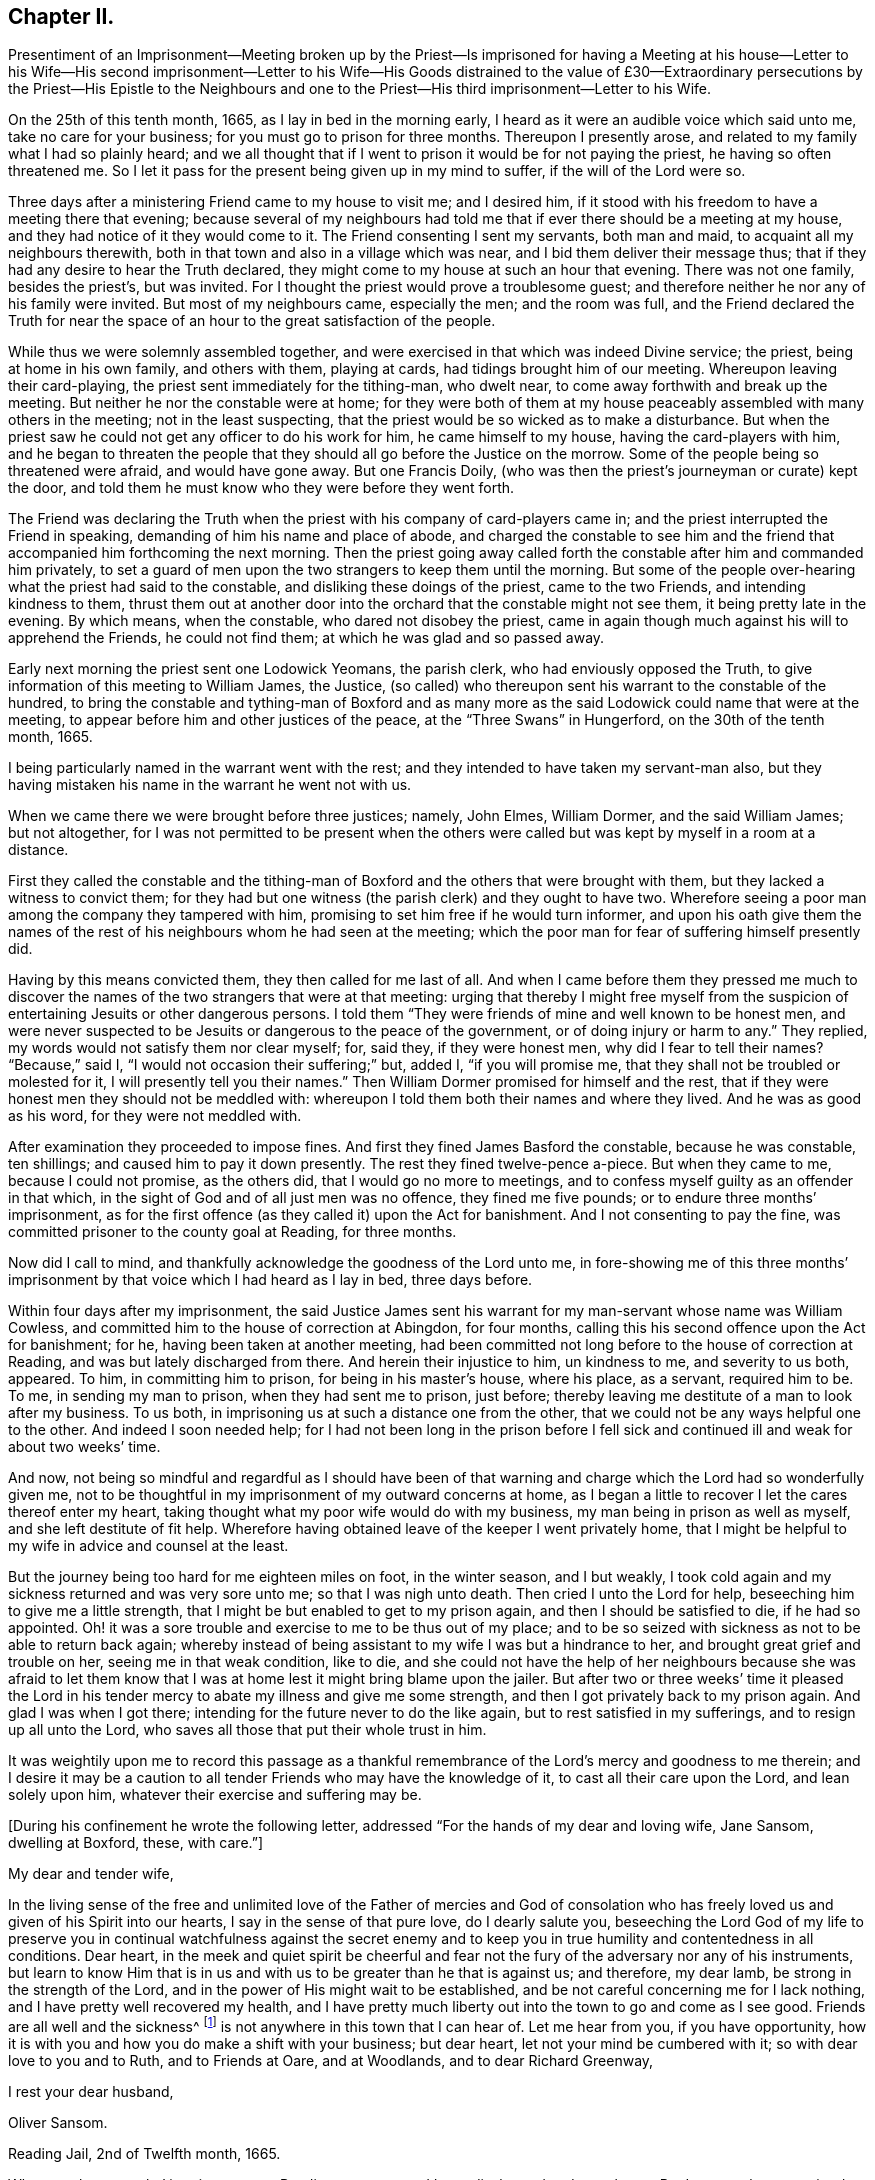 == Chapter II.

Presentiment of an Imprisonment--Meeting broken up by the Priest--Is imprisoned
for having a Meeting at his house--Letter to his Wife--His second imprisonment--Letter
to his Wife--His Goods distrained to the value of £30--Extraordinary persecutions
by the Priest--His Epistle to the Neighbours and one to the Priest--His
third imprisonment--Letter to his Wife.

On the 25th of this tenth month, 1665, as I lay in bed in the morning early,
I heard as it were an audible voice which said unto me, take no care for your business;
for you must go to prison for three months.
Thereupon I presently arose, and related to my family what I had so plainly heard;
and we all thought that if I went to prison it would be for not paying the priest,
he having so often threatened me.
So I let it pass for the present being given up in my mind to suffer,
if the will of the Lord were so.

Three days after a ministering Friend came to my house to visit me; and I desired him,
if it stood with his freedom to have a meeting there that evening;
because several of my neighbours had told me that
if ever there should be a meeting at my house,
and they had notice of it they would come to it.
The Friend consenting I sent my servants, both man and maid,
to acquaint all my neighbours therewith,
both in that town and also in a village which was near,
and I bid them deliver their message thus;
that if they had any desire to hear the Truth declared,
they might come to my house at such an hour that evening.
There was not one family, besides the priest`'s, but was invited.
For I thought the priest would prove a troublesome guest;
and therefore neither he nor any of his family were invited.
But most of my neighbours came, especially the men; and the room was full,
and the Friend declared the Truth for near the space
of an hour to the great satisfaction of the people.

While thus we were solemnly assembled together,
and were exercised in that which was indeed Divine service; the priest,
being at home in his own family, and others with them, playing at cards,
had tidings brought him of our meeting.
Whereupon leaving their card-playing, the priest sent immediately for the tithing-man,
who dwelt near, to come away forthwith and break up the meeting.
But neither he nor the constable were at home;
for they were both of them at my house peaceably assembled with many others in the meeting;
not in the least suspecting, that the priest would be so wicked as to make a disturbance.
But when the priest saw he could not get any officer to do his work for him,
he came himself to my house, having the card-players with him,
and he began to threaten the people that they should
all go before the Justice on the morrow.
Some of the people being so threatened were afraid, and would have gone away.
But one Francis Doily, (who was then the priest`'s journeyman or curate) kept the door,
and told them he must know who they were before they went forth.

The Friend was declaring the Truth when the priest
with his company of card-players came in;
and the priest interrupted the Friend in speaking,
demanding of him his name and place of abode,
and charged the constable to see him and the friend
that accompanied him forthcoming the next morning.
Then the priest going away called forth the constable after him and commanded him privately,
to set a guard of men upon the two strangers to keep them until the morning.
But some of the people over-hearing what the priest had said to the constable,
and disliking these doings of the priest, came to the two Friends,
and intending kindness to them,
thrust them out at another door into the orchard that the constable might not see them,
it being pretty late in the evening.
By which means, when the constable, who dared not disobey the priest,
came in again though much against his will to apprehend the Friends,
he could not find them; at which he was glad and so passed away.

Early next morning the priest sent one Lodowick Yeomans, the parish clerk,
who had enviously opposed the Truth,
to give information of this meeting to William James, the Justice,
(so called) who thereupon sent his warrant to the constable of the hundred,
to bring the constable and tything-man of Boxford and as many more
as the said Lodowick could name that were at the meeting,
to appear before him and other justices of the peace,
at the "`Three Swans`" in Hungerford, on the 30th of the tenth month, 1665.

I being particularly named in the warrant went with the rest;
and they intended to have taken my servant-man also,
but they having mistaken his name in the warrant he went not with us.

When we came there we were brought before three justices; namely, John Elmes,
William Dormer, and the said William James; but not altogether,
for I was not permitted to be present when the others were
called but was kept by myself in a room at a distance.

First they called the constable and the tithing-man of Boxford
and the others that were brought with them,
but they lacked a witness to convict them;
for they had but one witness (the parish clerk) and they ought to have two.
Wherefore seeing a poor man among the company they tampered with him,
promising to set him free if he would turn informer,
and upon his oath give them the names of the rest
of his neighbours whom he had seen at the meeting;
which the poor man for fear of suffering himself presently did.

Having by this means convicted them, they then called for me last of all.
And when I came before them they pressed me much to discover
the names of the two strangers that were at that meeting:
urging that thereby I might free myself from the suspicion
of entertaining Jesuits or other dangerous persons.
I told them "`They were friends of mine and well known to be honest men,
and were never suspected to be Jesuits or dangerous to the peace of the government,
or of doing injury or harm to any.`"
They replied, my words would not satisfy them nor clear myself; for, said they,
if they were honest men, why did I fear to tell their names?
"`Because,`" said I, "`I would not occasion their suffering;`" but, added I,
"`if you will promise me, that they shall not be troubled or molested for it,
I will presently tell you their names.`"
Then William Dormer promised for himself and the rest,
that if they were honest men they should not be meddled with:
whereupon I told them both their names and where they lived.
And he was as good as his word, for they were not meddled with.

After examination they proceeded to impose fines.
And first they fined James Basford the constable, because he was constable,
ten shillings; and caused him to pay it down presently.
The rest they fined twelve-pence a-piece.
But when they came to me, because I could not promise, as the others did,
that I would go no more to meetings,
and to confess myself guilty as an offender in that which,
in the sight of God and of all just men was no offence, they fined me five pounds;
or to endure three months`' imprisonment,
as for the first offence (as they called it) upon the Act for banishment.
And I not consenting to pay the fine,
was committed prisoner to the county goal at Reading, for three months.

Now did I call to mind, and thankfully acknowledge the goodness of the Lord unto me,
in fore-showing me of this three months`' imprisonment
by that voice which I had heard as I lay in bed,
three days before.

Within four days after my imprisonment,
the said Justice James sent his warrant for my man-servant whose name was William Cowless,
and committed him to the house of correction at Abingdon, for four months,
calling this his second offence upon the Act for banishment; for he,
having been taken at another meeting,
had been committed not long before to the house of correction at Reading,
and was but lately discharged from there.
And herein their injustice to him, un kindness to me, and severity to us both, appeared.
To him, in committing him to prison, for being in his master`'s house, where his place,
as a servant, required him to be.
To me, in sending my man to prison, when they had sent me to prison, just before;
thereby leaving me destitute of a man to look after my business.
To us both, in imprisoning us at such a distance one from the other,
that we could not be any ways helpful one to the other.
And indeed I soon needed help;
for I had not been long in the prison before I fell sick
and continued ill and weak for about two weeks`' time.

And now,
not being so mindful and regardful as I should have been of that
warning and charge which the Lord had so wonderfully given me,
not to be thoughtful in my imprisonment of my outward concerns at home,
as I began a little to recover I let the cares thereof enter my heart,
taking thought what my poor wife would do with my business,
my man being in prison as well as myself, and she left destitute of fit help.
Wherefore having obtained leave of the keeper I went privately home,
that I might be helpful to my wife in advice and counsel at the least.

But the journey being too hard for me eighteen miles on foot, in the winter season,
and I but weakly, I took cold again and my sickness returned and was very sore unto me;
so that I was nigh unto death.
Then cried I unto the Lord for help, beseeching him to give me a little strength,
that I might be but enabled to get to my prison again,
and then I should be satisfied to die, if he had so appointed.
Oh! it was a sore trouble and exercise to me to be thus out of my place;
and to be so seized with sickness as not to be able to return back again;
whereby instead of being assistant to my wife I was but a hindrance to her,
and brought great grief and trouble on her, seeing me in that weak condition,
like to die,
and she could not have the help of her neighbours because she was afraid to let
them know that I was at home lest it might bring blame upon the jailer.
But after two or three weeks`' time it pleased the Lord in his
tender mercy to abate my illness and give me some strength,
and then I got privately back to my prison again.
And glad I was when I got there; intending for the future never to do the like again,
but to rest satisfied in my sufferings, and to resign up all unto the Lord,
who saves all those that put their whole trust in him.

It was weightily upon me to record this passage as a thankful
remembrance of the Lord`'s mercy and goodness to me therein;
and I desire it may be a caution to all tender Friends who may have the knowledge of it,
to cast all their care upon the Lord, and lean solely upon him,
whatever their exercise and suffering may be.

+++[+++During his confinement he wrote the following letter,
addressed "`For the hands of my dear and loving wife, Jane Sansom, dwelling at Boxford,
these, with care.`"]

My dear and tender wife,

In the living sense of the free and unlimited love of the Father of mercies and God
of consolation who has freely loved us and given of his Spirit into our hearts,
I say in the sense of that pure love, do I dearly salute you,
beseeching the Lord God of my life to preserve you in continual watchfulness against
the secret enemy and to keep you in true humility and contentedness in all conditions.
Dear heart,
in the meek and quiet spirit be cheerful and fear not the
fury of the adversary nor any of his instruments,
but learn to know Him that is in us and with us to be greater than he that is against us;
and therefore, my dear lamb, be strong in the strength of the Lord,
and in the power of His might wait to be established,
and be not careful concerning me for I lack nothing,
and I have pretty well recovered my health,
and I have pretty much liberty out into the town to go and come as I see good.
Friends are all well and the sickness^
footnote:[This no doubt refers to the fearful plague which was then raging in London.]
is not anywhere in this town that I can hear of.
Let me hear from you, if you have opportunity,
how it is with you and how you do make a shift with your business; but dear heart,
let not your mind be cumbered with it; so with dear love to you and to Ruth,
and to Friends at Oare, and at Woodlands, and to dear Richard Greenway,

I rest your dear husband,

Oliver Sansom.

Reading Jail, 2nd of Twelfth month, 1665.

When my three months`' imprisonment at Reading was
at an end I was discharged and went home.
But I was not long permitted to enjoy my liberty there.
For on the first-day of the fifth month, 1666,
I being with other of my friends peaceably assembled at
the house of Bartholomew Malam in Lambourne Woodlands,
to wait upon and worship the Lord,
we were violently haled out of our meeting by armed soldiers of
the trained band under the conduct of Charles Garrard their captain,
and many of us carried to Lambourne before Humphrey Hide, Thomas Garrard,
and Charles Fettiplace, called Justices,
who committed eleven of us to prison--seven to the house of correction at Abingdon,
and four, whereof I was one, to the common jail at Reading for three months,
upon the Act for Banishment; where I continued a prisoner very near fourteen weeks.

+++[+++He wrote the following letter to his wife during this imprisonment.]

My dear wife,

These are to let you understand that through the goodness of the Lord
I am very well in health and at present feel not the lack of anything;
for I know the living God to be my Shepherd who does
guide and lead me in the green pastures of comfort,
joy, and peace; so that satisfaction is by me daily enjoyed and witnessed.
Dear heart,
feel me in that living spring from which our refreshment and daily satisfaction comes,
and be steadfast and immovable,
always having the eye of your mind inwardly opened in pure fear,
watching over your thoughts, words, and actions.
Oh dear heart, my true breathings often to the Lord have been,
that we both may be preserved faithful and single to the Lord;
that in all trials and sufferings that at present do or ever hereafter may attend us;
I say my earnest desire is, that we may not look out,
nor murmur at the Lord`'s dealings with us,
but that we may always be given up to do or to suffer whatever
the Lord shall be pleased to exercise us with;
knowing that we are the Lord`'s, and he may do with us what pleases him,
and assuredly he will not allow us to be tempted or tried any further than he will give
us strength to bear and endure as we stand faithful to what he makes known to us.
With dear love to all faithful Friends at Oare or elsewhere, I remain your dear husband,

O+++.+++ Sansom.

Reading Jail, 14th of Fifth month, 1666.

And when I was set free from that imprisonment and came home again,
it was not long before my old adversary gave me another toss,
as he had before threatened to do.
For though I never went to hear the priest,
nor ever had one pennyworth of service from him, yet was he always restless till he had,
by one evil way or other, gotten away my goods from me for his pretended wages;
ruling by force and cruelty over the consciences of men,
like those whom the Prophet was sent to cry woe against, Ezekiel xxxiv.
Wherefore I think fit to set forth some more of his proceedings against
me after I was come home from my second imprisonment in Reading.

First I was summoned by a subpoena to appear in the Court of Exchequer at Westminster,
at his suit, in the ninth month, 1666.
Where when I appeared, according to the express words of the order,
I found none to prosecute me or lay any thing to my charge;
for he had changed his mind and would not proceed any further in that Court.

But in a few months after, he procured a warrant called a Justicias from the Sheriff,
out of the County Court; and with that warrant he sent two bailiffs,
who took away my horses, which they kept in the bailiff`'s hands at Newbury,
and put my cows in the pound at Boxford and locked them in;
and so hard-hearted were both priest and bailiffs,
that they took no care nor gave any order that the cows should have food given them;
so that if I had not carried fodder to them, they might have suffered much,
and have perished.
This coming to the hearing of one of my relations,
he (unknown to me) went to the under-Sheriff and passed his word,
that the cattle should be forthcoming when he should demand them;
and thereupon after they had been so detained for the space of eight days,
they were returned to me again.

On the 8th day of the second month, 1667, the Sheriff kept his Court at Abingdon,
where this priest repaired; and his lawyer drew forth a declaration against me,
which contained many untruths.
Then some of my relations caused an attorney to give an appearance;
and the attorney`'s opinion was,
that the priest could not have a trial for tithes in that court.
After which I heard no more of this proceeding for four or five months;
so that I was ready to think the priest had let fall his suit there also.
But on the 26th of the sixth month 1667,
he stole (as I may say) a trial in the same Court.
For it was so subtly and privately carried on, that I had no certain knowledge of it,
before the bailiff came upon me with an execution;
and that too was early the next morning after the trial.
The bailiff`'s name was Richard Smith, who rushing suddenly in, searched my house,
and took away three pounds in money, and drove away all my cows and sheep,
amounting in all to the value of thirty pounds or thereabouts,
though the single value which the priest sued for was six pounds and eight shillings.

The wickedness of this priest was so great that I am willing
to hope there were but few worse in the nation;
for he was not only greedy, but exceeding envious.
Insomuch that when a certain man of my acquaintance, out of natural affection to me,
without either my consent or knowledge,
sent to him by some of his neighbours to let him
know that if he would take two indifferent men,
and let them value what the tithes of my living was worth, he would engage to pay it;
the priest would not accept of it, but said he would root me out of the town,
or words to that effect.
And so high was his malice that it made him not only break forth into those bad expressions,
as that, if the king would but grant a law for it,
he would be the first man that would have me burnt,
and that would set a fagot to my tail, which he uttered more than once; but also,
after he had caused me to be excommunicated he told the people,
that now none must have anything to do with me, either to buy or sell or the like;
and even the miller was forbidden to grind my corn.

Yes this envious priest threatened one man that did use to work for me,
that if he did not leave off working for me he would present him into Oxford Court,
and the severity of the law should be prosecuted
against him and bid him work for me again if he dared.
The poor man for fear of the priest left off,
and did not dare to work for me any longer at that time.
But about a year after having forgot it seems the priest`'s threatenings,
he ventured to work for me again.
But the priest had not forgot to deal wickedly by him,
as the poor man soon found to his cost, for he was presented,
and the apparitor came and summoned him to appear at their Court;
which so affrighted the poor man, that being in doubt what the issue of it might be,
he gave the apparitor money to make it up and settle the matter,
that he might have no further trouble about it.

Another occasion of no small difference happened between us, which was this:
the tower of his worship house, called by him the Church, had formerly fallen down;
and my house adjoining to that which they call the Churchyard,
the rubbish thereof lay so high against the side of my house, that it did me much hurt.
Wherefore I took my mattock,
and went to dig a trench or gutter under the eaves
of my house on that side next the graveyard.
But the priest seeing me at work there,
came at me with open mouth as if he would have devoured me,
and violently took my mattock from me; and not only so,
but threw down my garden bounds on that side which
was next the said graveyard flat on the ground,
and caused the trench I had digged to be filled up.
And so great a clamour and noise he made,
that it drew several of the neighbours in to know what the matter was.
When he saw them flock in, he in his rage and thinking to startle me,
asked me before them, whether I would own that letter which I had lately sent him?
I bid him produce it and read it to them and I would assuredly own it.
But he seeing me not daunted at it would not produce it.
Now true it was, that I had sent him a letter not long before;
the occasion whereof was this.

After he had taken away my goods for tithes, as is before related, some of my relations,
seeing that my goods were like to be sold under-hand,
made an agreement with the priest to pay him twenty pounds,
and they to take the goods to sell for as much as they could; intending, as they said,
to keep the overplus money for him till another time if he should fall upon me again.
This agreement between the priest and them,
I was so far from having any hand in or giving any consent or countenance to,
that I endeavoured to the utmost of my power to hinder and withstand it; as the Lord,
who knows my heart, bears me witness.
And when this blind bargain was thus patched up and the money paid,
there was a general release under the priest`'s hand and seal sent to me;
which I returned back to him, enclosed in the letter he mentioned,
which was of this tenor:

James Anderton,

I have lately received a general release under your hand and seal.
I much wonder you were so impudent as first to steal my goods and
rob my house for wages though I never set you at work;
and then deceitfully you make it out as if I had paid your demands,
and thereupon have acquitted me.
Be it known unto you, O hypocrite, that I never consented to pay you anything,
because I owed you nothing;
your release I return back to you again as a testimony against your deceit.
But as for the goods and money that were by you violently taken from me,
I can look upon it to be no other than theft and robbery,
which will assuredly be upon your account before
the righteous God unto whom I have committed my cause,
whose truth and servants you have reproached,
and whose worship you have disdainfully opposed.
For at Chewly, on the 10th of the seventh month,
you did prefer card-playing before the true worship of God.
Oh full of all subtlety, how do you pervert the right way of God!
You shall as assuredly feel the vengeance of God and his
fiery indignation for these things as you have done them;
and with the murderer, swearer and liar you shall be shut out except you speedily repent.
O repent, repent; if you can find a place.

O+++.+++ S.

The 24th of the Eighth month, 1667.

P+++.+++ S.--And now, James Anderton,
consider with yourself what you have brought to pass by
your striving in cruelty against me these four years;
you have but made your folly manifest.
Alas! what am I, that you should thus strive against me?
But it is the living God that is on my side and has preserved me hitherto;
living praises be to His name forever.

In the Truth of God, unto which all must bow,

At first I was not so strong as I am now.

Holy Praises be to my Rock and Strength forever;

For from his Love no earthly thing can sever.

O+++.+++ S.

After this I had little more to do with him for some time,
till the Court Leet came which was in the second month, 1668,
to which being summoned I did appear there;
and the priest being there also he soon fell upon me,
charging me with having printed lies against him in a book,
which he said was almost filled with lies.
I desired him to instance in anyone particular, and prove it false if he could,
before all the people; there being the chief men of three or four parishes.
He would not give an instance; but went on exclaiming against me with a loud voice;
saying I held erroneous principles, and that I denied the Trinity^
footnote:[The Society of Friends always believed
in the "`three that bear witness in heaven:
the Father, the Word, and the Holy Spirit`" (1 John 5:7),
they only objected to calling the Father, Son,
and Spirit three distinct "`persons,`" not feeling free in conscience
to give other names or appellations to the one true God,
than what are given in holy Scripture.]
and the Sacraments.
I answered that I denied no principle of religion that can be warranted by the Scriptures.
But he not willing that I should be heard went on still,
and made a long clamorous speech against me, using many bitter reviling words.
And not satisfied with that,
he in his fury with his own hands violently plucked
my hat from off my head two several times,
in the presence of all the people, and the last time kept my hat from me for a while.
And thus he spent much of the time until he went to dinner,
endeavouring as much as in him lay to render me odious and contemptible,
and to make me a gazing-stock to the whole assembly.
But when the priest was gone to dinner it came in my mind to write a few words,
for the better information and satisfaction of the people; which I did in these words:--

Whereas I, Oliver Sansom,
have this day been charged by James Anderton with printing lies in a book against him,
and also with holding erroneous opinions,
both which charges are absolutely false and untrue,
as will plainly be made appear if he will but commit them to writing;
and therefore I desire it may be so done.
But if he refuse,
may it not then be justly suspected that he cannot prove what he has charged me with:
let the wise in heart judge.

This is written, that things may be fairly tried, and false reports stopped, by

Oliver Sansom.

The 6th of the Second month, 1668.

This little paper I fastened to a post in the middle
of the great hall where the Court was kept,
that it might be seen and read of all there present.
And after it had stuck there some time and was pretty well viewed,
one of the company took it down and carried it up to the priest.
And whether it was that he was sensible he had overshot himself and was
not willing to have his false charges at that time further opened,
or that having had his dinner he was in a better humour, I know not;
but all that afternoon he carried himself more quietly
towards me and with a show of kindness.

Mention was made how the priest having taken away my goods for tithes,
some of my relations had made an agreement with him and paid him twenty pounds,
that they might have the disposal of the goods,
and keep the overplus money for him until another time.
One of those relations was Thomas Bunce, my wife`'s father, who some time after,
observing that what he had done had made me very uneasy,
and did but make the priest more greedy after his prey,
was troubled in his mind that he had meddled in that matter;
and being desirous to be rid of that money which was left in his hands
on that occasion and to clear himself from being further concerned therein,
he sent the money to the priest, and with it the following letter.

Mr. Anderton,

Whereas there did arise a difference between you and my son-in-law Oliver Sansom,
which did grow to such a height and on your part was managed with such rigour,
that about a year ago you did cause his house to
be searched and took away what money was to be had,
and also seized and drove away all his sheep and cows.
Whereupon I sent my other son-in-law Richard Vokins to assist
my friend John Sansom to make an agreement with you;
fearing lest you should make such a spoil of the goods of the said Oliver,
as might be to his undoing.
And so an agreement was concluded, and you being paid your demands in money,
then the goods (that by your procurement were taken away
as aforesaid) were by you delivered into their hands;
that is to say, to John Sansom and Richard Vokins,
and the said goods being sold did arise to more money than was paid to you for them.
The overplus whereof being now in my hands and I considering
seriously with myself that the man from whom the goods were
taken detains his tithes only upon a conscientious account,
therefore I think he should not be so hardly dealt with;
for sure I am it is contrary to the doctrine and commands of Christ,
which was to love enemies, and to forgive trespasses as we desire to be forgiven.
And it is also contrary to the Apostles`' practice who did not make the Gospel chargeable,
for they testified to them among whom they preached,
that they sought not theirs but them.
And seeing you do profess the Scriptures to be your rule,
I desire you would compare your practice with them.
As for my part I am sorry that ever I meddled with those
goods taken away by you on that account and in that manner;
and I do hereby let you know,
that I do intend never to be concerned in such a business again.
In witness whereof I do herewith return the overplus money back again to you,
desiring I may be as clear before the Lord as I am in doing wrong to you in this matter.

Thomas Bunce.

Charney, October 30th, 1668.

There was also another letter written to the priest upon the same occasion,
by Richard Vokins; who had been an agent or instrument in the before-mentioned agreement;
and thus it was:

Mr. Anderton,

These are to let you know that I intend never to be instrumental any way
in making any more agreements or compositions between you and Oliver Sansom.
For I see it does on the one hand but add grief to his sufferings and
on the other hand it encourages you in your oppression and violent doings.
Therefore I advise you to take heed and look to it;
for he that does wrong shall receive of the Lord for the wrong he has done,
and there is no respect of persons with him.
And besides I may tell you that your dealing with us in
that composition was not like a civil honest man;
for you did beforehand promise to bring a particular account with you to Cheveley
(where we met you) what your demands were that you did sue for.
But when you should have produced it, you shuffled and shifted it off;
pretending a mistake.
However to satisfy us you did then and there punctually promise again and again
that Oliver should have it of you whensoever he would desire it;
and thereupon we did agree and compose the matter with you and paid you money,
so that you had your desire.
But when Oliver did ask you to perform your promise, you did deny him with these words,
'`I have done with that now.`' Meaning, that having got the money you had your desire,
and did not intend to perform your promise.
But I must tell you that if you had not promised,
and covenanted in that manner I suppose we should have made no agreement with you,
however not at that time;
for it would have been unreasonable for us to have paid
you so much money and not expect to know for what,
and why, in the particulars.
And seeing you have dealt so by us,
I have just ground if it be but for that cause to deny any further dealing with you;
for plainly I have not often found the like deceit among the worst of men.

Richard Vokins.

West Charlow, October 31st, 1668.

These letters were first delivered to my own father,
in hopes that he also would clear himself from being concerned any more
for the future in the controversy between the priest and me.
For my relations meddling in it had been and was a great exercise and trouble to me;
and I laboured with my utmost diligence to prevail with them to engage
themselves from meddling any more in this matter for the future.
And having prevailed with my father-in-law and brother-in-law,
as aforesaid (who both of them were afterwards convinced of the blessed Truth and became
honest Friends and lovers of it;) I besought my own father also to do the like.
But he for a while refused, intending to make a further agreement with the priest;
and for that end sent several times to him to invite him to meet him at
some convenient place that they might treat together about it.
But when he saw that the priest kept off and would not come to speak with him,
he sent to him, desiring a particular account of his demands.

At length the priest sent him a few words in writing after a slight manner,
altogether insignificant as to particulars, and therefore unsatisfactory to my father.

Whereupon seeing himself so slighted and his expectation frustrated,
my father was offended with the priest,
and became willing also to acquit himself of that business;
and thereupon after he had laboured in it near three months,
he sent both the money and the letters,
which he had some time before received from my father-in-law Thomas Bunce,
and my brother-in-law Richard Vokins, (which he had kept till now,
that they might not anger the priest and render him less tractable
in his intended treaty with him;) and together with them,
he sent the priest a few lines from himself also, in these words:

Mr. Anderton,

Whereas I have received a paper containing a certain value of tithe of Oliver Sansom`'s,
but nothing in particular nor any name subscribed to it,
I having received of my friend Thomas Bunce the money
that is left of the goods which you took away,
I do herewith send it to you with a letter that came from the said Thomas Bunce,
and also one from Richard Vokins;
intending never any more to have anything to do therein.
So with my love to you, I rest,

John Sansom.

January 1st, 1668.

My relations having thus (through my importunity) discharged
themselves of this matter it was greatly to my satisfaction.
But when these letters were delivered to the priest,
he was very angry and refused to take the money.
Whereupon the neighbour that carried it to him came
to my house and throwing it down on the table said,
the priest would not have it, and he thought I had most right to it;
and so left it and went his way.

After this, at the time called Easter following,
the people of Box ford (where I lived) being gathered
together in the house they called their Church,
to choose officers for the parish;
the priest took occasion at that time and in that place,
to accuse me in a malicious manner before all the people there assembled;
and spoke also contemptuously against the Truth and way of God,
which I and my Friends made profession of.
Which when I heard of I was much grieved,
and felt a concern lie upon my spirit to write something in answer thereunto,
for the information and good of the people and for the vindication
of the precious Truth from his slanderous suggestions;
whereby he sought to render both it and them that professed it odious to his auditory.
And that which I wrote was as follows.

Friends and Neighbours,

Forasmuch as James Anderton has opened his mouth wide against
the innocent people of God called Quakers in general,
and me in particular; but chiefly against the Truth which we profess;
now it is well known to most of you that his enmity has
been openly manifested towards me both by words and deeds.

Yet he could never justly charge me with evil doing, though he has sought for it;
to the praise of the God of my life be it spoken, who by his grace has preserved me,
and by his own good Spirit has led and strengthened me hitherto;
blessed be His holy name forever.

Now as to what he has charged me with from the printed book,
wherein some of his envious doings are laid open and discovered;
for the truth of what is therein contained you know I need not go far for witnesses;
because that many of you can testify from your own
knowledge that the greatest part thereof is true;
and as to that passage in the latter end of the said book, namely,
that he preferred card-playing before the true worship of God,
you know that in your hearing he said,
that he did prefer card-playing a hundred times before
our meetings for worshipping of God.

Now if it can be proved,
that the true worship of God is in that very way
which we meet together to worship him in,
and in that very way wherein we meet together and
worship God in is the true worship of God performed;
then it is evident,
that he that speaks against our meetings speaks against the true worship of God:
now it can be so proved,
therefore he that speaks against our meetings speaks against the true worship of God.

For proof hereof, First,
we can and do in truth testify that we have the seal
and witness of the Spirit of Christ in ourselves,
that in our meetings we do worship the only true God in Spirit and in Truth,
according to the words of Christ, (John iv.) And therein we do find acceptance with him,
and are also led and guided by the same Spirit to do those things which please him.
And as many as become faithfully obedient thereunto come
to know the effectual working of his mighty power,
to redeem them from the bondage and captivity of sin and death inwardly,
and from a vain conduct outwardly; so as to live soberly,
righteously and godly in this present world.

Secondly.
We do abide in the doctrine of Christ and do keep his commandments;
as might be largely evinced according to the Scriptures of Truth.

Thirdly.
Our meetings are according to the examples of the
Apostles and saints in the primitive times,
who worshipped God in the Spirit and rejoiced in
Christ Jesus and had no confidence in the flesh;
and if anything was revealed to him that sat by, the first was to hold his peace;
that all might be comforted and edified in the Truth.
1st Cor.
xiv. 30.

Fourthly.
We are also come to witness the fulfilling of the Scriptures
which were spoken before by our Lord and Saviour Jesus Christ,
namely, that against his followers,
persecutors would arise who would say all manner of evil against them for his sake;
and that they would cast them out of the synagogues; yes, said he, the time shall come,
that whosoever kills you will think he does God service.

Now see and mark well, whether James Anderton be not exactly here pointed at; as First,
for saying all manner of evil falsely.
Secondly, for excommunicating or casting out of his synagogue.
And Thirdly, for putting to death, if he had power to his will.
For he has told me in plain terms, that if the king would but grant a law,
he would be the first man that would set a fagot to my tail.
A sure sign that he is not a true Christian, not a follower of Christ Jesus.
For we have the express testimony of the Apostle Paul,
that all who will live godly in Christ Jesus shall suffer persecution; not persecute,
but be persecuted.
And as the Christians of old had these things done unto them,
so we have now the same done unto us; and that for no other cause but for godly living,
innocent walking,
and bearing our faithful testimony for the truth
and worship of our God against all false worships.
And like as they of old did,
so we now for the same cause do take joyfully the spoiling of our goods;
knowing in ourselves that we have in Heaven a better and more enduring substance.
So that we are not terrified by our adversaries;
"`Which is to them an evident token of perdition; but to us of salvation,
and that of God.`" Phil. 1:28.

So it is clear, first, by the witness of the Spirit of Christ in ourselves,
(see 1 John 5:10) and by our lives and conducts whereof the fruits thereof appear.
Secondly, by our keeping the commands of Christ.
Thirdly, by our exercise and practice in our meetings.
And Fourthly, by our sufferings for righteousness sake,
that our meetings are of God and that the worship
performed therein is the true worship of God.
And therefore whosoever speaks against our meetings
and worship speaks against the true worship of God.

And whereas he says we are worse than the papists;
I know no ground he has so to say or think, unless it be for this;
that the pope and papists first set up the anti-christian yoke of tithes
in this nation for the maintaining a company of priests in ease,
idleness, pride and fulness, to the great oppression of the people.
And now the Lord has raised a testimony in the hearts of his people
against all such false ministers and deceitful workers,
so that we cannot put into their mouths;
for which cause they have prepared war against us.
But it is not to be wondered at if these men (whose god is their belly,
and who mind earthly things) do so kindly remember their father the pope,
for having left them this sweet legacy of tithes, and prefer him far before us,
who would have them live as did the ministers of Christ in the primitive times,
who preached the gospel freely,
and did receive no more than what was necessary for food and raiment,
and were therewith content;
which also was freely given them by those that received and owned their doctrine;
as may be seen at large in the Scriptures of Truth.

And as for all his other accusations which he in a clamorous manner vented against us;
surely he had no more ground for them than his forefathers,
the priests and persecutors of old, had against Christ and his followers.

And now I may say, as the apostle Paul once did to his persecutors,
that after the way which this priest calls heresy,
do I (with many more) worship the living and true God;
believing all things that are written in the Holy
Scriptures which do bear testimony of Christ Jesus,
the true Light, in whom I have believed;
being freely given up to follow him through the many tribulations,
hoping to keep the word of his patience, even unto the end.
And then I have an assurance,
that he will keep me in the hour of temptation and in the day of trial,
which will come upon all that dwell on the earth.

And unto all you, my loving neighbours, is true love in my heart,
with earnest desires that you would consider your own states and standings,
every one of you, whether you are not in the broad way.
For plainly I testify to you in the fear of the holy God,
that James Anderton your priest is not in the way that leads to life;
and if any of you do think to receive any good or benefit to your souls from his ministry,
you may as reasonably expect to gather good fruit from an evil tree; which Christ said,
could not be.

Wherefore in Christian love to your souls I write this,
to warn you not to trifle away your precious time;
but turn to the Life of Christ and the manifestation of the Holy Spirit,
which is the gift of God, shining in your own hearts and consciences,
which will reprove for and condemn sin in your mortal flesh,
and through believing will lead you out of sin into a state of acceptance with God;
in which continuing, through obedience,
you may come to be redeemed from the bondage of corruption,
and be brought into the glorious liberty of the children of God,
who are all led by his Spirit.

I am a real friend to all tender-hearted people but a living witness against deceit,

O+++.+++ Sansom

The 28th of the First month, 1669.

P+++.+++ S. If James Anderton or any other has anything to charge us with,
who are in scorn called Quakers,
let it be produced in writing openly to the view of all sober people;
and they may expect a sober answer in plainness.
And so let them and us be tried by the Scriptures of Truth;
and whoever is found guilty of error, let him be censured accordingly.

"`Prove all things; hold fast that which is good.`"

I appointed my man to read this foregoing letter in the audience of the people,
when they came forth from their worship,
the next first-day after the priest had so despitefully clamoured against me,
as is before expressed.
The priest it seems was gone that day to his other quarter;
for he had two places or quarters from which he sought his gain.
And as my man was standing in my garden,
which adjoined to that which they call the churchyard,
and began to read my letter to the people as they came forth, who thronged near to hear;
it so fell out,
that at that very instant the priest himself came
home from his other shop or place of trading-worship;
and seeing the people soberly giving attention to what my man was reading,
he hasted there himself also, and pressed near to the place where my man stood.
And at first, in a deriding manner he put off his hat,
endeavouring with mocks and scoff`'s to raise up lightness in the people;
and often interposed questions to interrupt the mart in his reading.
But when he saw all that would not do,
and that he could not baffle or hinder the one from reading nor the others from hearing;
he then, in a sort of furious madness leaped at my man,
and having torn the paper out of his hand rent it in the midst.
Then told my man, he had behaved himself honestly hitherto;
but if he would do such knacks as this, he should go to prison.

Though the reading this paper (so far as it was read)
unto his hearers angered the priest for the present;
yet he grew quieter upon it for awhile, so that for some months he said little to me;
but afterwards, his belly still craving, he would take occasion often when he met me,
to threaten me with a prison if I would not pay him tithes; and in the eleventh month,
1669, seeing me in the street, he told me,
he had favoured me the longer because of the cold weather, but now,
if I would not pay him, I should be sure to go to prison.
Whereupon I asked him, how his heart could be so tender as not to hurt me with cold,
and yet could burn me with fire, as he had formerly said.
Then he seemed to warn me and threatened me before a witness, that if I did not pay him,
I must expect to go to prison; and desired me not to take it ill,
I told him I could not take it as from a minister of Christ;
for I never read that any of them did ever go to law for their wages.
So in the conclusion, he seemed to carry himself more smoothly than formerly,
with feigned words pretending to pity me and the like.
But I having a sense of his dissimulation and deceit,
felt a concern upon my spirit to write some lines as a warning to him;
which were as follows.

James Anderton,

I have considered of your warning or rather threatening of me yesterday.
And in the consideration thereof, there did arise a word in my heart,
as a warning from the Lord to you; that you take heed what you do unto me;
for the Lord Jesus, the righteous judge, in the dreadful day of account,
will reckon it as done unto himself.
Because he, by his pure light has let me see, that the work and ministry which you,
for filthy profit`'s sake, have crept into, is not of God,
neither were you led into it by the good Spirit of the Lord, but by the contrary spirit,
which does always resist the Spirit of God, and despises his light in the conscience.
And the Lord has not only let me see this;
but has raised me up to bear a testimony for his Truth,
against your deceit and hypocrisy.
And this is to certify you, in God`'s fear, from my very heart, that I cannot,
neither dare I, pay you wages, which unjustly you do claim,
for fear of offending the Lord God, who has given me life.
I tell you plainly, I had rather die the sharpest death that can be invented,
than willfully to grieve the good Spirit of the Lord
and rebel against his light in my conscience.

And this is further to let you know, that Jesus Christ, the Light of the world,
that enlightens every man that comes into the world, even He is my strength and my stay;
yes, He alone is my hope of glory; and by His power it is,
that I do stand this day a witness on his behalf for his blessed Truth,
in opposition to your ways and practices.
And seeing what I do herein is not of myself but by him alone;
therefore whatsoever you do against me in this matter,
he may justly impute it as done unto himself, (read Matt,
xxv.) for he alone is both the Author and Finisher of my faith,
and also the defender and preserver of me in it.

Therefore in tender love to your soul,
I advise you to be warned and to take heed what you do;
and repent and turn to the Lord and obey his light in your conscience,
while his Holy Spirit strives with you; lest your day pass over and you are cut off,
and there be no remedy for you.

Written by one, unto whom, through the mercy of the Lord,
it is given on the behalf of Christ,
not only to believe but willingly to suffer for his sake.

O+++.+++ Sansom.

The 14th of the Eleventh month, 1669.

This letter I sent to his house by my man;
and the priest being then in his chamber was called down,
and the letter delivered to him, who with a fierce and wrathful look took it in his hand,
threw it back into the man`'s face; and turning about,
ran up stairs again without speaking one word.
At which strange deportment of his, they of his own family that beheld it,
seemed to be astonished.
But my man came away and left the letter there; which,
as the priest`'s children reported, was afterwards burnt.

About a month after this, I met both the priest and his wife on horseback,
on the highway, near unto a gate, which I opened for him; and the weather being cold,
he said to me, "`Honest Oliver,
you may pray for the continuance of this cold weather to keep you out of jail.`"
I asked him, why he threatened me with a jail, seeing he confessed to my honesty?
"`Surely,`" said I, "`the jail was not made to confine honest men.`"

But my honesty could not secure me against this priest`'s dishonesty and cruelty.
For shortly after this, having procured an order against me,
he sent it to the bailiff of Lambourn, who was then to go to the court session,
desiring him to come early in the morning,
to arrest a man who he did believe would bear him company to Reading.

The bailiff came accordingly and brought his man with him;
and they taking the priest`'s son with them to direct them, waited for me,
and as I passed along the street laid hold of me;
and the priest having counselled them before not to trust me,
the bailiff would hardly allow me to go into my house to put on other clothes;
yet at length he did let me go in, himself and his man going in with me.
So while I was making myself ready, I caused the bailiff and his man to eat and drink;
and then being ready to go with him, my dear wife and I kneeled down and prayed together,
committing each other to the Lord, and so took leave of each other,
knowing it was for the Lord`'s sake alone that we were thus parted asunder.

Meanwhile the priest`'s own horse was made ready to carry me to prison;
and he himself with his wife and children came into the street,
to behold me carried away;
and he scoffingly said he would have me remember to carry a pen and ink with me;
for he thought I might have leisure now to write more books.
Truly I was grieved in my spirit to see him harden himself so in
his wickedness and in his rebellion against the Lord and his Truth,
and even against the light in his own conscience;
which I was sensible had at some times reached unto him,
and in some measure opened his understanding.
Wherefore just before I got upon the horse I made a little stand;
and fixing my eyes earnestly on him, in the dread of the Lord I thus spoke unto him:
"`James Anderton, if you had done this ignorantly as not knowing what you did,
then I could have besought the Lord to forgive you; but seeing you do it willfully,
against the light of your own knowledge, I have now only this to say,
the Lord look upon it and require it.`"

Having said this I sat on horseback and was conveyed to Reading jail,
on the last day of the twelfth month, 1669,
where I was kept a close prisoner two full years and upwards.
In all which time I never saw my own habitation, nor indeed as much as desired it;
but rested satisfied in the will of my heavenly Father;
being willing to drink that cup which he had appointed for me.

+++[+++The following letters are here inserted according to their dates,
having been written from Reading jail during this imprisonment.]

My dear Wife,

These are to let you understand that I am well; praised be the Lord over all forever.
Has made hard things easy and bitter things sweet unto us; so that we feel his yoke,
who is meek and lowly in heart, to be easy and pleasant unto us,
so that we have even our heart`'s desire.
The Lord has wonderfully preserved us when men rose up against us,
and did spread and furnish our table in the sight of our enemies.
Oh let us not forget His manifold mercies, nor let his benefits slip out of our minds,
for He has done that for us that none other could do;
therefore let us with all diligence look to the Lord with a single eye at all times,
and wait upon Him to receive of his counsel to guide
and direct us at all times in all we take in hand;
that whatsoever we do, it may be to His praise and glory, who alone is worthy over all,
blessed forever, Amen.

My dear love is to you and also to T. V. (Thomas Vokins) and I desire
that your conduct may be without covetousness and such as becomes Truth,
that you may be a good savour unto God and all people,
both in your buying and selling and in your ordinary communications,
that you may be serious, sober, meek,
and quiet towards all and one towards another in the fear of the Lord;
and never heed the frowns of the enemy nor the threats of the adversary,
for none can harm us if we follow that which is good.
So with my entire love to you all,
and desiring your preservation and perseverance in the precious truth,
which is more to be prized than all things else besides,
therefore hold it fast and sell it not.
I desire to have my dear love to Katharine Evans,^
footnote:[Katharine Evans was the wife of a Friend named John Evans, who lived near Bath,
"`a man of considerable estate,`" who bore a good testimony to the Truth,
and was on that account several times imprisoned.
In 1664, he laid down his life in prison, for obeying our Saviour`'s command,
"`Swear not at all.`"
{footnote-paragraph-split}
Katharine Evans
and Sarah Cheevers were among the earliest Friends who visited Scotland,
being there in the year 1654.
In 1657, "`for exhorting the people to repentance,`" at Salisbury,
she "`was stripped and tied to a whipping-post in the market and there whipped.`"
She "`travelled in many countries, and suffered much for her testimony.`"
In 1658, she with Sarah Cheevers went towards Alexandria,
but the ship putting in at Malta, the Friends going ashore were soon taken up,
and suffered a dreadful confinement, for about four years in the inquisition;
of which an account is published.
{footnote-paragraph-split}
After their return to England,
they travelled in the service of Truth, and went through England, and Ireland.
In the year 1664 (in which her husband died,) she and Sarah Cheevers, her companion,
were imprisoned at Wirdscombe; and in 1666, she was imprisoned in Welshpool,
Montgomeryshire.
{footnote-paragraph-split}
She was
almost constantly engaged in her Master`'s service,
and private records alone tell of most of her devoted labours.
It appears from the above letter, that at its date, 1670,
she was travelling in the ministry in and about Berkshire.
{footnote-paragraph-split}
In 1682,
we find her among the Friends suffering a cruel imprisonment in Newgate, in London,
where indeed she appears frequently to have been;
"`she was also among the 116 Friends who suffered imprisonment at Bristol,`"
when meetings were kept up in that city by children only,
under 16 years.
"`After many adversities and great sufferings, having lived to a great age, she died,
and so entered into everlasting rest.`"
Her decease was about the fourth month, 1691.]
and do accompany her as much as you may;
my love is also to A. H. and S. L. and to friends as you are free.
I desire to have my love remembered to Martha Weston, and to friends at Care and Newbury.
I intended to send a copy of the observations upon the Act, but I could not have leisure,
for I have been very much employed of late,
and I would have Robert Wilson to borrow Ann Head`'s copy,
and let him and John Normanton write as many as they can,
for they may be very serviceable, and let William Austell of Oare do the like.

Mind my dear love to them.
I desire that John Wightwick may take care that this
enclosed letter be safely delivered as it is directed,
and let him keep the paper that I gave him a week longer before he make it public.
So with dear love to every honest heart, farewell,

O+++.+++ Sansom.

Reading Jail, 4th of Third month, 1670.

* * *

My dear Wife,

In the pure living Truth, which changes not, does no love truly reach forth unto you,
earnestly desiring your growth and perseverance therein in the true fear of God,
which keeps the heart clean and single to the Lord at all times.
Dear heart, by this you may know that I am pretty well,
and S. B. his dear love is to you, and to J. W,
and A. H. and T. V. But some of us are pot well,
for Joseph Phipps was taken ill yesterday and Thomas Curtis
and Christopher Cheeseman and Anthony +++_______+++ are not well.
So having not much at present but my dear and entire love unto you all,
desiring that you may all with one heart and mind keep single
and watchful in the pure light of the Lord,
that no one of you may lose ground nor lose any part of
that good state and condition unto which you have attained;
for a good state and condition may be soon lost if the watch be not truly kept.
Therefore take heed and hold that which you have gained,
and press forward in the heavenly race with patience
and meekness in the true fear of the Lord.
And keep in the diligence, and out of that which seeks itself or its own ease;
but in the cross of Jesus continue,
even in that cross which is the power and wisdom of God,
wait to be preserved and kept unto the end; which is the desire of my life for you all,
as for my own self, and remain, your dear husband.

O+++.+++ S.

Reading Jail, 26th of Fifth month, 1670.`"

* * *

My dear Wife,

My dear and tender love does truly reach forth unto you,
and in the singleness of my heart does truly salute you,
earnestly desiring and daily praying in the sincere breathings
of my life that you may be preserved single and sincere,
daily growing more and more in the pure, tender,
meek and lowly spirit of our Lord Jesus Christ,
and that the precious fruits thereof may more and more appear
in your life and conduct to the glory of the Father.
Herein is my Father glorified, (said Christ) that you bring forth much fruit.

Oh that you did feel the blessed operation of the
pure Spirit and Power of the Lord Jesus,
that your heart and mind might be thoroughly cleansed
and purified thereby from all sin and iniquity,
and from all vain and wandering thoughts;
that you might sensibly witness that to be removed and separated from you,
which would separate you from the Lord;
that in true stayedness of mind you may wait upon the Lord,
and watch against every appearance of evil,
striving with all your might in the strength of the Lord against
every thought that inwardly arises to hinder you from enjoying
the sweet refreshment of the presence of the Lord of Life.
For truly the watch must be duly kept at all times, with prayer in the Holy Spirit,
or else the thieves will get in and the enemy of your soul will prevail with his temptations.
But if you do abide watchful, with your heart poured forth in prayer to the Lord,
he will surely arise and deliver,
and make way for you to escape all his subtle snares and baits,
and if you do abide in patience and well-doing waiting on the Lord,
you will witness his power to arise that will tread down Satan under your feet.

My dear love is to Richard Daniels, and Alice Glover, and Thomas Vokins,
earnestly desiring and breathing unto the Lord for you all, even as for my own soul,
that you may be preserved in cleanliness of heart and clearness of mind,
being wholly given up to serve the Lord in sincerity and uprightness of heart;
that you may patiently pass the time of your sojourning here in humility and godly fear.
And so the God of peace and love be with you,
and fill you ail with joy and peace in believing.
My dear love is to Friends at Oare, Newbury, and at Woodlands, and in the Vale.
I would have you remember me dearly to your sister,
and let her know that I received her letter and was sweetly refreshed
in the sense of the love of God which is manifested in and through her;
and although I have been hindered from coming that way,
my love and union with her and all the upright in
heart in the living Truth is not at all straitened,
but does remain in a living remembrance.

I believe the Lord will make way for me when my coming will be most serviceable,
for unto Him who is strength in weakness and a very present help in time of need, yes,
I say, unto Him who is become unto us as a fountain open, and as a place of broad rivers,
(though unto the wise of the world as a spring shut up and as a fountain sealed;) to Him,
I say again, be the glory and the honour, with all true and hearty obedience,
for he is worthy forever and forever more.
So desiring that we may remember one another in our
breathings and requests unto the Lord,
in tender love I bid you ail farewell.

O+++.+++ S.

And this to Friends:

Let every one of you be diligent to follow your own business in the fear of God,
and meddle not with that wherein you are not concerned;
and although your hands are employed in your labour, let your hearts be after the Lord,
meditating continually on his goodness and his large
lovingkindness and his tender mercies,
with which he visits us morning after morning, and evening after evening,
and also at noon day; he has never failed to do us good.
Oh! that the sense of the rich love of our God might always remain upon our spirits,
that as his tender mercies are daily renewed unto us,
so our thanksgiving and sincere obedience might be
returned unto him from the bottom of our hearts,
which is his due forevermore.

Oh let us never forget the Lord our God, who has been so good to us,
but let him be always the first in our thoughts at our uprising,
and the last at our lying down, and let our meditation be of Him all the day;
for from the rising of the sun to the going down
of the same the Lord`'s name is to be praised.
He alone is worthy of all, who is over all.
King of kings and Lord of lords,
who is able to do for us far more abundantly than we can ask or think;
to Him be the praise and honour ascribed, for His is the kingdom,
the power and the glory forevermore.
Amen.

Reading Jail, 7th of Ninth, 1670.

* * *

My dear Wife,

My dear, tender,
and entire love does truly flow forth unto you in the living
sense of the tender mercy and infinite love of our God;
whereby the day-spring from on high does daily visit and refresh
the souls of all those that faithfully wait for it,
so that they do grow and flourish as trees of righteousness,
even of the Lord`'s own planting, that he may be glorified.
Dear heart, my love does truly reach forth unto you all,
and you are often in my remembrance,
and the sincere desires of my heart are daily for you all, even as for my own soul,
that we may all be preserved single and sincere to serve the Lord,
and to follow him fully in this our day and generation,
and to be at all times given up in our hearts unto him,
to do those things that are acceptable and well-pleasing in his sight.
I desire and exhort you all to be watchful and careful,
so as to adorn the profession of the blessed Truth
with a right honest and unblameable conduct,
even without covetousness and eagerness after the things of this world;
but let us with one heart and one consent, do that which may advance the Truth,
and be a good savour therein,
unto the witness of God in the hearts of all with whom we have to do;
that our light with which we are enlightened, may so shine before men,
that they may see our good works and glorify our Father which is in Heaven.

My love is dearly to your sister in the living truth,
and in the living sense of the same she is often in my remembrance,
making request with joy in a living hope,
that the Lord will raise her up as to the outward,
and make her further serviceable unto his truth and people,
unto the which I desire we may be given up in the uprightness of our hearts,
and may daily wait for the renewing of the right spirit in every one of us more and more,
and feel a being gathered into it, so as to be led and guided by it.
So in that which is meek and lowly, my love is to and with you all,
and also unto every upright heart and faithful friend, as if I named them particularly.

I rest your dear husband,

O+++.+++ S.

Reading Jail, 12th of Second month, 1671.

* * *

My dear wife.

In true, tender, and entire love to you,
and to Richard Daniel do I write these following lines, as a word of advice;
that you may stand faithful and single in your hearts to the Lord,
in that testimony for the Truth concerning tithes, for which at this day, I suffer bonds.

I desire you to observe when any corn is marked or
set out for the priest you be sure to go,
before they do fetch it away, and set it, * * * * * +++[+++not clear]
and unmark it, and this will stand as a faithful testimony for the Truth,
although they steal it away afterwards, and see that you do unmark it,
and in the authority of Truth tread the pope`'s marks under foot openly.
But take heed and keep low in your minds; that in the spirit of Jesus,
you may stand as witnesses for his pure Truth in this your day, in meekness and humility,
and in the pure fear of the Lord will your testimony be acceptable unto him;
and watch against that spirit that would desire revenge,
or use force or violence to keep it through covetousness;
and let all that you do be done in the obedience of Truth,
and for no other end than to glorify the Lord our God,
and that our testimony may be acceptable in his sight.
And take no thought as to hurry or hurt, or hasten overmuch,
but let your eve be to the Lord in all things,
and he will preserve you clear and clean in your testimony, and make it easy to you;
for all that come to`' Christ who is meek and lowly in heart,
can witness that his yoke is easy and his burden is light; and all those, and those only,
do find rest and peace to their souls.

So desiring that every one of you may watch over your thoughts, words, and actions,
that in the pure fear of the Lord you may always abide,
and therein be preserved to order your conduct aright to his praise and glory,
who alone is worthy by us all to be praised and glorified above all,
who is God over all in heaven and earth, blessed forevermore.
Amen.

Remain your dear husband,

O+++.+++ S.

Reading Jail.
12th of Seventh month, 1671.
